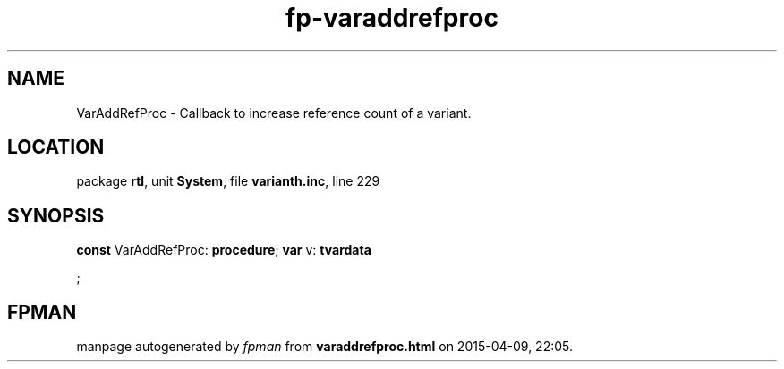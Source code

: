 .\" file autogenerated by fpman
.TH "fp-varaddrefproc" 3 "2014-03-14" "fpman" "Free Pascal Programmer's Manual"
.SH NAME
VarAddRefProc - Callback to increase reference count of a variant.
.SH LOCATION
package \fBrtl\fR, unit \fBSystem\fR, file \fBvarianth.inc\fR, line 229
.SH SYNOPSIS
\fBconst\fR VarAddRefProc: \fB\fBprocedure\fR\fR;
\fBvar\fR v: \fBtvardata


\fR;

.SH FPMAN
manpage autogenerated by \fIfpman\fR from \fBvaraddrefproc.html\fR on 2015-04-09, 22:05.

